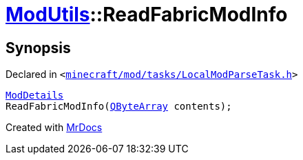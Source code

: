 [#ModUtils-ReadFabricModInfo]
= xref:ModUtils.adoc[ModUtils]::ReadFabricModInfo
:relfileprefix: ../
:mrdocs:


== Synopsis

Declared in `&lt;https://github.com/PrismLauncher/PrismLauncher/blob/develop/launcher/minecraft/mod/tasks/LocalModParseTask.h#L13[minecraft&sol;mod&sol;tasks&sol;LocalModParseTask&period;h]&gt;`

[source,cpp,subs="verbatim,replacements,macros,-callouts"]
----
xref:ModDetails.adoc[ModDetails]
ReadFabricModInfo(xref:QByteArray.adoc[QByteArray] contents);
----



[.small]#Created with https://www.mrdocs.com[MrDocs]#
